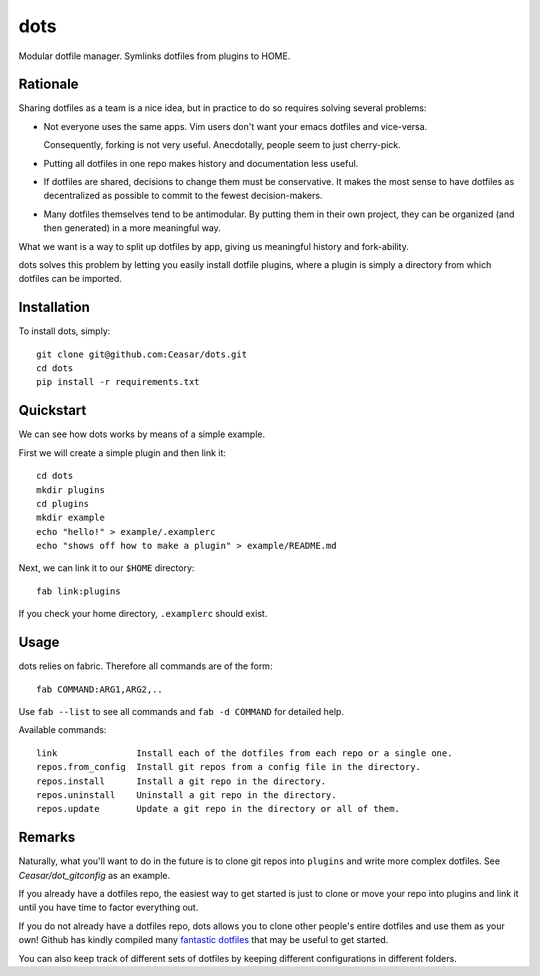 
================================================================================
dots
================================================================================

Modular dotfile manager. Symlinks dotfiles from plugins to HOME.

Rationale
================================================================================

Sharing dotfiles as a team is a nice idea, but in practice to do so requires
solving several problems:

- Not everyone uses the same apps. Vim users don't want your emacs dotfiles and
  vice-versa.

  Consequently, forking is not very useful. Anecdotally, people seem to just
  cherry-pick.

- Putting all dotfiles in one repo makes history and documentation less useful.

- If dotfiles are shared, decisions to change them must be conservative. It
  makes the most sense to have dotfiles as decentralized as possible to commit
  to the fewest decision-makers.

- Many dotfiles themselves tend to be antimodular. By putting them in their own
  project, they can be organized (and then generated) in a more meaningful way.

What we want is a way to split up dotfiles by app, giving us meaningful history
and fork-ability.

dots solves this problem by letting you easily install dotfile plugins, where a
plugin is simply a directory from which dotfiles can be imported.

Installation
================================================================================

To install dots, simply::

    git clone git@github.com:Ceasar/dots.git
    cd dots
    pip install -r requirements.txt

Quickstart
================================================================================

We can see how dots works by means of a simple example.

First we will create a simple plugin and then link it::

    cd dots
    mkdir plugins
    cd plugins
    mkdir example
    echo "hello!" > example/.examplerc
    echo "shows off how to make a plugin" > example/README.md

Next, we can link it to our ``$HOME`` directory::

    fab link:plugins

If you check your home directory, ``.examplerc`` should exist.

Usage
================================================================================

dots relies on fabric. Therefore all commands are of the form::

    fab COMMAND:ARG1,ARG2,..

Use ``fab --list`` to see all commands and ``fab -d COMMAND`` for detailed help.

Available commands::

    link               Install each of the dotfiles from each repo or a single one.
    repos.from_config  Install git repos from a config file in the directory.
    repos.install      Install a git repo in the directory.
    repos.uninstall    Uninstall a git repo in the directory.
    repos.update       Update a git repo in the directory or all of them.

Remarks
================================================================================

Naturally, what you'll want to do in the future is to clone git repos into
``plugins`` and write more complex dotfiles. See `Ceasar/dot_gitconfig` as an
example.

If you already have a dotfiles repo, the easiest way to get started is just to
clone or move your repo into plugins and link it until you have time to factor
everything out.

If you do not already have a dotfiles repo, dots allows you to clone other
people's entire dotfiles and use them as your own! Github has kindly compiled
many `fantastic dotfiles`_ that may be useful to get started.

You can also keep track of different sets of dotfiles by keeping different
configurations in different folders.

.. _fantastic dotfiles: http://dotfiles.github.com/

.. _Ceasar/dot_gitconfig: https://github.com/Ceasar/dot_gitconfig
